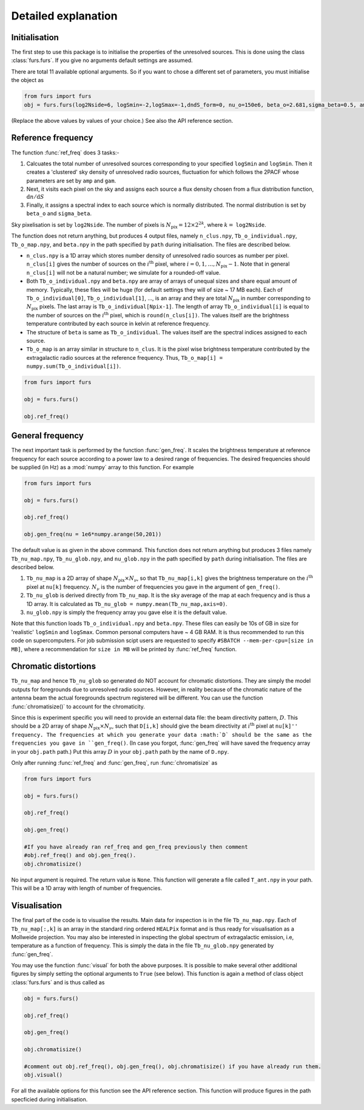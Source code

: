 Detailed explanation
--------------------

Initialisation
^^^^^^^^^^^^^^
The first step to use this package is to initialise the properties of the unresolved sources. This is done using the class 
:class:`furs.furs`. If you give no arguments default settings are assumed.

There are total 11 available optional arguments. So if you want to chose a different set of parameters, you must
initialise the object as

.. code:: python

   from furs import furs
   obj = furs.furs(log2Nside=6, logSmin=-2,logSmax=-1,dndS_form=0, nu_o=150e6, beta_o=2.681,sigma_beta=0.5, amp=7.8e-3,gam=0.821, path='', lbl='')

(Replace the above values by values of your choice.) See also the API reference section.

Reference frequency
^^^^^^^^^^^^^^^^^^^

The function :func:`ref_freq` does 3 tasks:-

1. Calcuates the total number of unresolved sources corresponding to your specified ``logSmin`` and ``logSmin``. Then it creates a 'clustered' sky density of unresolved radio sources, fluctuation for which follows the 2PACF whose parameters are set by ``amp`` and ``gam``.
   
2. Next, it visits each pixel on the sky and assigns each source a flux density chosen from a flux distribution function, :math:`\mathrm{d}n/\mathrm{d}S`

3. Finally, it assigns a spectral index to each source which is normally distributed. The normal distribution is set by ``beta_o`` and ``sigma_beta``.

Sky pixelisation is set by ``log2Nside``. The number of pixels is
:math:`N_{\mathrm{pix}} = 12\times 2^{2k}`, where :math:`k=` ``log2Nside``.

The function does not return anything, but produces 4 output files,
namely ``n_clus.npy``, ``Tb_o_individual.npy``, ``Tb_o_map.npy``, and
``beta.npy`` in the path specified by ``path`` during initialisation.
The files are described below.

- ``n_clus.npy`` is a 1D array which stores number density of unresolved radio sources as number per pixel. ``n_clus[i]`` gives the number of sources on the :math:`i^{\mathrm{th}}` pixel, where :math:`i=0,1,\ldots,N_{\mathrm{pix}}-1`. Note that in general ``n_clus[i]`` will not be a natural number; we simulate for a rounded-off value.

- Both ``Tb_o_individual.npy`` and ``beta.npy`` are array of arrays of unequal sizes and share equal amount of memory. Typically, these files will be huge (for default settings they will of size ~ 17 MB each). Each of ``Tb_o_individual[0]``, ``Tb_o_individual[1]``, ..., is an array and they are total :math:`N_{\mathrm{pix}}` in number corresponding to :math:`N_{\mathrm{pix}}` pixels. The last array is ``Tb_o_individual[Npix-1]``. The length of array ``Tb_o_individual[i]`` is equal to the number of sources on the :math:`i^{\mathrm{th}}` pixel, which is ``round(n_clus[i])``. The values itself are the brightness temperature contributed by each source in kelvin at reference frequency.

- The structure of ``beta`` is same as ``Tb_o_individual``. The values itself are the spectral indices assigned to each source.

- ``Tb_o_map`` is an array similar in structure to ``n_clus``. It is the pixel wise brightness temperature contributed by the extragalactic radio sources at the reference frequency. Thus, ``Tb_o_map[i] = numpy.sum(Tb_o_individual[i])``.


.. code:: python

   from furs import furs
   
   obj = furs.furs()
   
   obj.ref_freq()

General frequency
^^^^^^^^^^^^^^^^^

The next important task is performed by the function :func:`gen_freq`. It
scales the brightness temperature at reference frequency for each source
according to a power law to a desired range of frequencies. The desired
frequencies should be supplied (in Hz) as a :mod:`numpy` array to this
function. For example

.. code:: python

   from furs import furs
   
   obj = furs.furs()
   
   obj.ref_freq()

   obj.gen_freq(nu = 1e6*numpy.arange(50,201))

The default value is as given in the above command. This function does
not return anything but produces 3 files namely ``Tb_nu_map.npy``,
``Tb_nu_glob.npy``, and ``nu_glob.npy`` in the path specified by
``path`` during initialisation. The files are described below.

1. ``Tb_nu_map`` is a 2D array of shape :math:`N_{\mathrm{pix}}\times
   N_{\nu}`, so that ``Tb_nu_map[i,k]`` gives the brightness temperature
   on the :math:`i^{\mathrm{th}}` pixel at ``nu[k]`` frequency. :math:`N_{\nu}` is
   the number of frequencies you gave in the argument of ``gen_freq()``.

2. ``Tb_nu_glob`` is derived directly from ``Tb_nu_map``. It is the sky
   average of the map at each frequency and is thus a 1D array. It is
   calculated as ``Tb_nu_glob = numpy.mean(Tb_nu_map,axis=0)``.

3. ``nu_glob.npy`` is simply the frequency array you gave else it is the
   default value.

Note that this function loads ``Tb_o_individual.npy`` and ``beta.npy``.
These files can easily be 10s of GB in size for 'realistic' ``logSmin``
and ``logSmax``. Common personal computers have ~ 4 GB RAM. It is thus
recommended to run this code on supercomputers. For job submission scipt
users are requested to specify ``#SBATCH --mem-per-cpu=[size in MB]``,
where a recommendation for ``size in MB`` will be printed by
:func:`ref_freq` function.

Chromatic distortions
^^^^^^^^^^^^^^^^^^^^^

``Tb_nu_map`` and hence ``Tb_nu_glob`` so generated do NOT account for
chromatic distortions. They are simply the model outputs for foregrounds
due to unresolved radio sources. However, in reality because of the
chromatic nature of the antenna beam the actual foregrounds spectrum
registered will be different. You can use the function
:func:`chromatisize()` to account for the chromaticity.

Since this is experiment specific you will need to provide an external
data file: the beam directivity pattern, :math:`D`. This should be a 2D array
of shape :math:`N_{\mathrm{pix}}\times N_{\nu}`, such that ``D[i,k]`` should
give the beam directivity at :math:`i^{\mathrm{th}}` pixel at ``nu[k]'' frequency.
The frequencies at which you generate your data :math:`D` should be the same
as the frequencies you gave in ``gen_freq()``. (In case you forgot,
:func:`gen_freq` will have saved the frequency array in your ``obj.path``
path.) Put this array :math:`D` in your ``obj.path`` path by the name of
``D.npy``.

Only after running :func:`ref_freq` and :func:`gen_freq`, run :func:`chromatisize`
as

.. code:: python

   from furs import furs

   obj = furs.furs()

   obj.ref_freq()

   obj.gen_freq()
   
   #If you have already ran ref_freq and gen_freq previously then comment
   #obj.ref_freq() and obj.gen_freq(). 
   obj.chromatisize()

No input argument is required. The return value is ``None``. This
function will generate a file called ``T_ant.npy`` in your path. This
will be a 1D array with length of number of frequencies.

Visualisation
^^^^^^^^^^^^^

The final part of the code is to visualise the results. Main data for
inspection is in the file ``Tb_nu_map.npy``. Each of ``Tb_nu_map[:,k]``
is an array in the standard ring ordered ``HEALPix`` format and is thus
ready for visualisation as a Mollweide projection. You may also be
interested in inspecting the global spectrum of extragalactic emission,
i.e, temperature as a function of frequency. This is simply the data in
the file ``Tb_nu_glob.npy`` generated by :func:`gen_freq`.

You may use the function :func:`visual` for both the above purposes. It is
possible to make several other additional figures by simply setting the
optional arguments to ``True`` (see below). This function is again a
method of class object :class:`furs.furs` and is thus called as

.. code:: python
   
   obj = furs.furs()

   obj.ref_freq()

   obj.gen_freq()

   obj.chromatisize()

   #comment out obj.ref_freq(), obj.gen_freq(), obj.chromatisize() if you have already run them.
   obj.visual()

For all the available options for this function see the API reference section. This function will produce figures in the path specficied during initialisation.


